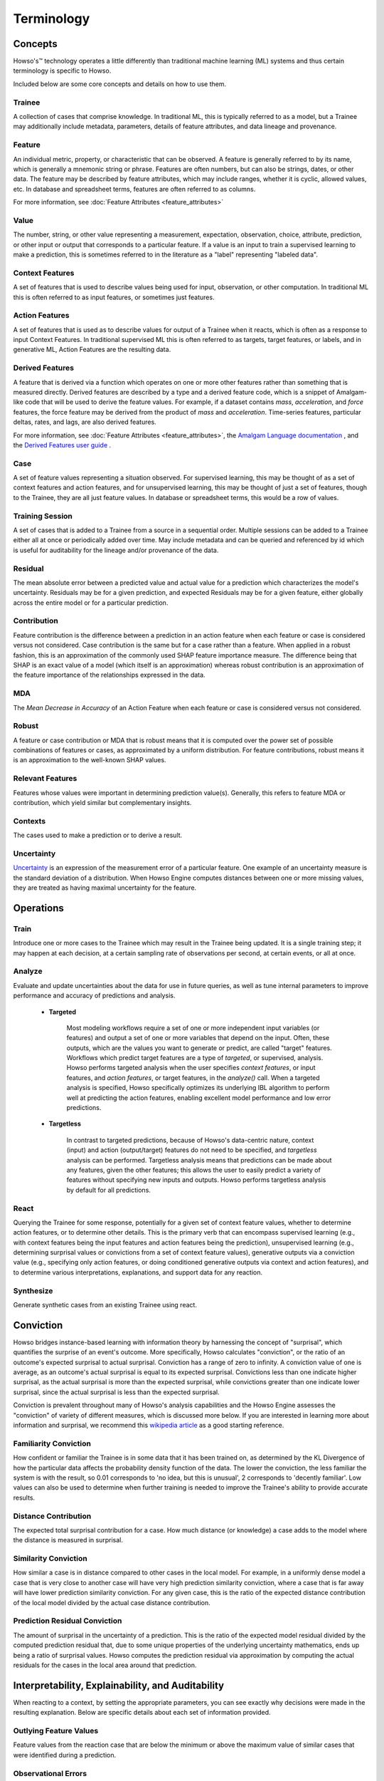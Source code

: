 .. _terminology:

Terminology
===========

Concepts
^^^^^^^^

Howso's™ technology operates a little differently than traditional machine learning (ML) systems and thus certain terminology is
specific to Howso.

Included below are some core concepts and details on how to use them.


Trainee
-------

A collection of cases that comprise knowledge. In traditional ML, this is typically referred to as a model, but a
Trainee may additionally include metadata, parameters, details of feature attributes, and data lineage and provenance.

Feature
-------

An individual metric, property, or characteristic that can be observed. A feature is generally referred to by its name,
which is generally a mnemonic string or phrase. Features are often numbers, but can also be strings, dates, or other
data. The feature may be described by feature attributes, which may include ranges, whether it is cyclic, allowed
values, etc. In database and spreadsheet terms, features are often referred to as columns.

For more information, see :doc:`Feature Attributes <feature_attributes>`

Value
-----

The number, string, or other value representing a measurement, expectation, observation, choice, attribute, prediction, or
other input or output that corresponds to a particular feature. If a value is an input to train a supervised learning to
make a prediction, this is sometimes referred to in the literature as a "label" representing "labeled data".

Context Features
----------------

A set of features that is used to describe values being used for input, observation, or other computation. In
traditional ML this is often referred to as input features, or sometimes just features.

Action Features
---------------

A set of features that is used as to describe values for output of a Trainee when it reacts, which is often as a
response to input Context Features. In traditional supervised ML this is often referred to as targets, target features,
or labels, and in generative ML, Action Features are the resulting data.

Derived Features
----------------

A feature that is derived via a function which operates on one or more other features rather than something that is measured
directly.  Derived features are described by a type and a derived feature code, which is a snippet of Amalgam-like code that
will be used to derive the feature values.  For example, if a dataset contains `mass`, `acceleration`, and `force` features,
the force feature may be derived from the product of `mass` and `acceleration`.  Time-series features, particular deltas, rates,
and lags, are also derived features.

For more information, see :doc:`Feature Attributes <feature_attributes>`,
the `Amalgam Language documentation <https://htmlpreview.github.io/?https://github.com/howsoai/amalgam/blob/main/doc/Language.html>`_ ,
and the `Derived Features user guide <derived_features>`_ .

Case
----

A set of feature values representing a situation observed. For supervised learning, this may be thought of as a set of
context features and action features, and for unsupervised learning, this may be thought of just a set of features,
though to the Trainee, they are all just feature values. In database or spreadsheet terms, this would be a row of
values.

Training Session
----------------

A set of cases that is added to a Trainee from a source in a sequential order. Multiple sessions can be added to a
Trainee either all at once or periodically added over time. May include metadata and can be queried and referenced by
id which is useful for auditability for the lineage and/or provenance of the data.

Residual
--------

The mean absolute error between a predicted value and actual value for a prediction which characterizes the model's
uncertainty. Residuals may be for a given prediction, and expected Residuals may be for a given feature, either
globally across the entire model or for a particular prediction.

Contribution
------------

Feature contribution is the difference between a prediction in an action feature when each feature or case is
considered versus not considered. Case contribution is the same but for a case rather than a feature. When applied in
a robust fashion, this is an approximation of the commonly used SHAP feature importance measure. The difference being
that SHAP is an exact value of a model (which itself is an approximation) whereas robust contribution is an
approximation of the feature importance of the relationships expressed in the data.

MDA
---

The *Mean Decrease in Accuracy* of an Action Feature when each feature or case is considered versus not considered.

Robust
------

A feature or case contribution or MDA that is robust means that it is computed over the power set of possible
combinations of features or cases, as approximated by a uniform distribution. For feature contributions, robust means
it is an approximation to the well-known SHAP values.

Relevant Features
-----------------

Features whose values were important in determining prediction value(s). Generally, this refers to feature MDA or
contribution, which yield similar but complementary insights.

Contexts
--------

The cases used to make a prediction or to derive a result.

Uncertainty
-----------

`Uncertainty <https://en.wikipedia.org/wiki/Measurement_uncertainty>`_ is an expression of the measurement error of
a particular feature.  One example of an uncertainty measure is the standard deviation of a distribution.  When Howso
Engine computes distances between one or more missing values, they are treated as having maximal uncertainty for
the feature.


Operations
^^^^^^^^^^

Train
-----

Introduce one or more cases to the Trainee which may result in the Trainee being updated. It is a single training step;
it may happen at each decision, at a certain sampling rate of observations per second, at certain events, or all at once.

Analyze
-------

Evaluate and update uncertainties about the data for use in future queries, as well as tune internal parameters to
improve performance and accuracy of predictions and analysis.

    - **Targeted**

        Most modeling workflows require a set of one or more independent input variables (or features) and output a set of one or more variables that depend on the input. Often, these outputs, which are the
        values you want to generate or predict, are called "target" features. Workflows which predict target features are a type of *targeted*, or supervised, analysis. Howso performs targeted analysis when the user specifies `context features`, or input features, and `action features`, or target features, in the `analyze()` call. 
        When a targeted analysis is specified, Howso specifically optimizes its
        underlying IBL algorithm to perform well at predicting the action features, enabling excellent model performance and low error predictions.

    - **Targetless**

        In contrast to targeted predictions, because of Howso's data-centric nature, context (input) and action (output/target) features do not need to be specified, and *targetless* analysis can be performed. Targetless
        analysis means that predictions can be made about any features, given the other features; this allows the user to easily predict a variety of features without specifying new inputs and outputs. 
        Howso performs targetless analysis by default for all predictions.

React
-----

Querying the Trainee for some response, potentially for a given set of context feature values, whether to determine
action features, or to determine other details. This is the primary verb that can encompass supervised learning
(e.g., with context features being the input features and action features being the prediction), unsupervised learning
(e.g., determining surprisal values or convictions from a set of context feature values), generative outputs via a
conviction value (e.g., specifying only action features, or doing conditioned generative outputs via context and action
features), and to determine various interpretations, explanations, and support data for any reaction.

Synthesize
----------

Generate synthetic cases from an existing Trainee using react.


Conviction
^^^^^^^^^^
Howso bridges instance-based learning with information theory by harnessing the concept of "surprisal", which quantifies the surprise of an event's outcome. More specifically, Howso
calculates "conviction", or the ratio of an outcome's expected surprisal to actual surprisal. Conviction has a range of zero to infinity. A conviction value of one is average, as an outcome's actual surprisal is
equal to its expected surprisal. Convictions less than one indicate higher surprisal, as the actual surprisal
is more than the expected surprisal, while convictions greater than one indicate lower surprisal, since the actual surprisal is less than the expected surprisal. 

Conviction is prevalent throughout many of Howso's analysis capabilities and the Howso Engine assesses the "conviction" of variety of different measures, which is discussed more below.
If you are interested in learning more about information and 
surprisal, we recommend this `wikipedia article <https://en.wikipedia.org/wiki/Information_content>`_ as a good starting reference. 


Familiarity Conviction
----------------------

How confident or familiar the Trainee is in some data that it has been trained on, as determined by the KL Divergence
of how the particular data affects the probability density function of the data. The lower the conviction, the less
familiar the system is with the result, so 0.01 corresponds to 'no idea, but this is unusual', 2 corresponds to
'decently familiar'. Low values can also be used to determine when further training is needed to improve the Trainee's
ability to provide accurate results.

Distance Contribution
---------------------

The expected total surprisal contribution for a case. How much distance (or knowledge) a case adds to the model where
the distance is measured in surprisal.

Similarity Conviction
---------------------

How similar a case is in distance compared to other cases in the local model. For example, in a uniformly dense model a case
that is very close to another case will have very high prediction similarity conviction, where a case that is far away
will have lower prediction similarity conviction. For any given case, this is the ratio of the expected distance
contribution of the local model divided by the actual case distance contribution.

Prediction Residual Conviction
------------------------------

The amount of surprisal in the uncertainty of a prediction. This is the ratio of the expected model residual divided by
the computed prediction residual that, due to some unique properties of the underlying uncertainty mathematics, ends up
being a ratio of surprisal values. Howso computes the prediction residual via approximation by computing the actual
residuals for the cases in the local area around that prediction.


Interpretability, Explainability, and Auditability
^^^^^^^^^^^^^^^^^^^^^^^^^^^^^^^^^^^^^^^^^^^^^^^^^^

When reacting to a context, by setting the appropriate parameters, you can see exactly why decisions were made in the
resulting explanation. Below are specific details about each set of information provided.


Outlying Feature Values
-----------------------

Feature values from the reaction case that are below the minimum or above the maximum value of similar cases that were
identified during a prediction.

Observational Errors
--------------------

Known observational feature errors or uncertainties as defined by the user; errors in the input measurements. For
example, a value of 2 for a feature called "degrees", which references temperature taken by a thermometer.

Most Similar Cases
------------------

The cases which are most similar to another case or a prediction.

Influential Cases
-----------------

The cases which were identified as most influential during a prediction, along with their weights when predicting the
expected value or drawing a value from the distribution of expected values for generative outputs.

Boundary Cases
--------------

Cases that are the most similar to the Context Feature values that has maximally different values for Action Features.
For example, if the prediction for a fruit type was a "peach", a boundary case might be a very peach-looking "apple" or
"nectarine".

Categorical Action Probabilities
--------------------------------

For categorical features, shows the probability that each of the specified category values would be the correct prediction.

Hypothetical Values
-------------------

Values which are used to show how a prediction could change in a what-if scenario where the influential cases' context
feature values are replaced with the specified values.

Distance Ratio
--------------

The ratio of distance between a prediction and its nearest case to the minimum distance in between the closest two cases in the local area.

.. |tmk|    unicode:: U+02122 .. TRADEMARK SIGN
